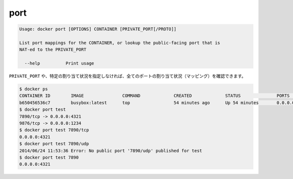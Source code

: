 .. *- coding: utf-8 -*-
.. URL: https://docs.docker.com/engine/reference/commandline/port/
.. SOURCE: https://github.com/docker/docker/blob/master/docs/reference/commandline/port.md
   doc version: 1.10
      https://github.com/docker/docker/commits/master/docs/reference/commandline/port.md
.. check date: 2016/02/25
.. Commits on Jan 21, 2016 c2b59b03df364901ce51ee485d60fce7e7aaa955
.. -------------------------------------------------------------------

.. port

=======================================
port
=======================================

.. code-block:: bash

   Usage: docker port [OPTIONS] CONTAINER [PRIVATE_PORT[/PROTO]]
   
   List port mappings for the CONTAINER, or lookup the public-facing port that is
   NAT-ed to the PRIVATE_PORT
   
     --help          Print usage

.. You can find out all the ports mapped by not specifying a PRIVATE_PORT, or just a specific mapping:

``PRIVATE_PORT`` や、特定の割り当て状況を指定しなければ、全てのポートの割り当て状況（マッピング）を確認できます。

.. code-block:: bash

   $ docker ps
   CONTAINER ID        IMAGE               COMMAND             CREATED             STATUS              PORTS                                            NAMES
   b650456536c7        busybox:latest      top                 54 minutes ago      Up 54 minutes       0.0.0.0:1234->9876/tcp, 0.0.0.0:4321->7890/tcp   test
   $ docker port test
   7890/tcp -> 0.0.0.0:4321
   9876/tcp -> 0.0.0.0:1234
   $ docker port test 7890/tcp
   0.0.0.0:4321
   $ docker port test 7890/udp
   2014/06/24 11:53:36 Error: No public port '7890/udp' published for test
   $ docker port test 7890
   0.0.0.0:4321


